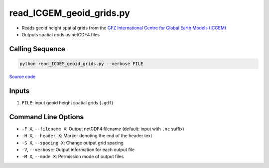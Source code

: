 =========================
read_ICGEM_geoid_grids.py
=========================

- Reads geoid height spatial grids from the `GFZ International Centre for Global Earth Models (ICGEM) <http://icgem.gfz-potsdam.de/>`_
- Outputs spatial grids as netCDF4 files

Calling Sequence
################

.. code-block:: bash

    python read_ICGEM_geoid_grids.py --verbose FILE

`Source code`__

.. __: https://github.com/tsutterley/geoid-toolkit/blob/main/scripts/read_ICGEM_geoid_grids.py

Inputs
######

1. ``FILE``: input geoid height spatial grids (``.gdf``)

Command Line Options
####################

- ``-F X``, ``--filename X``: Output netCDF4 filename (default: input with ``.nc`` suffix)
- ``-H X``, ``--header X``: Marker denoting the end of the header text
- ``-S X``, ``--spacing X``: Change output grid spacing
- ``-V``, ``--verbose``: Output information for each output file
- ``-M X``, ``--mode X``: Permission mode of output files
